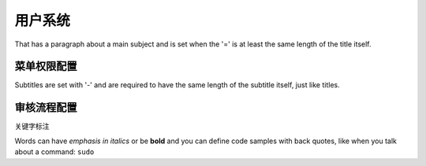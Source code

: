 用户系统
===============
That has a paragraph about a main subject and is set when the '='
is at least the same length of the title itself.

菜单权限配置
----------------
Subtitles are set with '-' and are required to have the same length
of the subtitle itself, just like titles.


 

审核流程配置
-------------
关键字标注

Words can have *emphasis in italics* or be **bold** and you can define
code samples with back quotes, like when you talk about a command: ``sudo``



